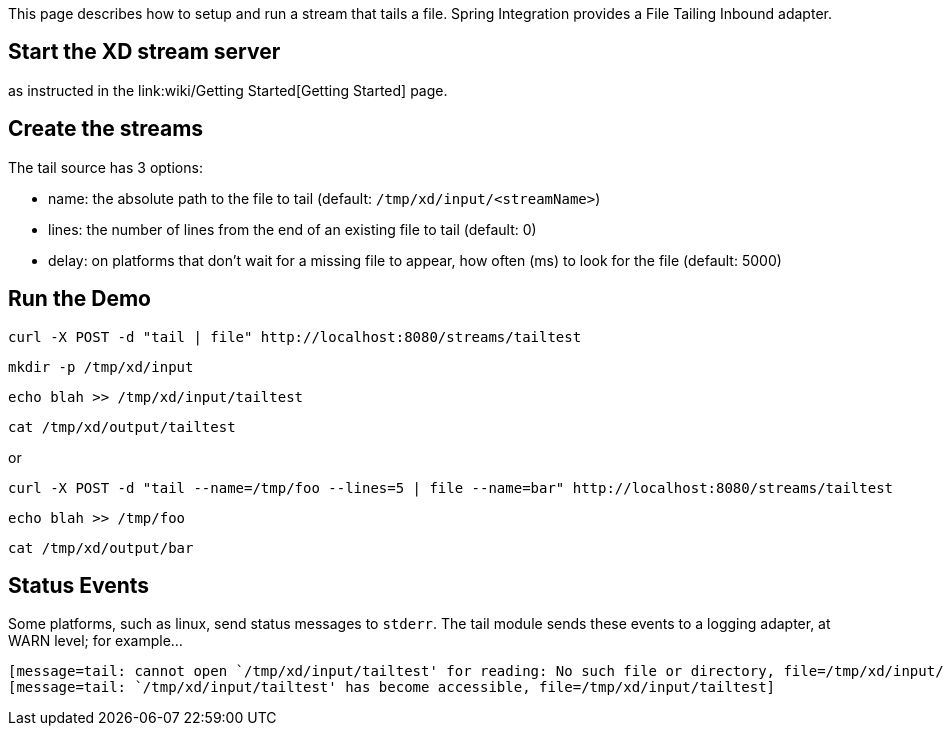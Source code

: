 This page describes how to setup and run a stream that tails a file. Spring Integration provides a File Tailing Inbound adapter.

== Start the XD stream server

as instructed in the link:wiki/Getting Started[Getting Started] page.

== Create the streams

The tail source has 3 options:

- name: the absolute path to the file to tail (default: `/tmp/xd/input/<streamName>`)
- lines: the number of lines from the end of an existing file to tail (default: 0)
- delay: on platforms that don't wait for a missing file to appear, how often (ms) to look for the file (default: 5000)


== Run the Demo

     curl -X POST -d "tail | file" http://localhost:8080/streams/tailtest

     mkdir -p /tmp/xd/input

     echo blah >> /tmp/xd/input/tailtest

     cat /tmp/xd/output/tailtest

or

     curl -X POST -d "tail --name=/tmp/foo --lines=5 | file --name=bar" http://localhost:8080/streams/tailtest

     echo blah >> /tmp/foo

     cat /tmp/xd/output/bar


== Status Events

Some platforms, such as linux, send status messages to `stderr`. The tail module sends these events to a logging adapter, at WARN level; for example...

----
[message=tail: cannot open `/tmp/xd/input/tailtest' for reading: No such file or directory, file=/tmp/xd/input/tailtest]
[message=tail: `/tmp/xd/input/tailtest' has become accessible, file=/tmp/xd/input/tailtest]
----